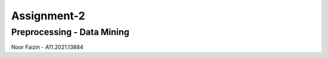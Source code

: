 ###################
Assignment-2
###################
*******************
Preprocessing - Data Mining
*******************
Noor Faizin - A11.2021.13884